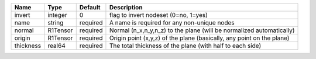 

========= ======== ======== ===================================================================== 
Name      Type     Default  Description                                                           
========= ======== ======== ===================================================================== 
invert    integer  0        flag to invert nodeset (0=no, 1=yes)                                  
name      string   required A name is required for any non-unique nodes                           
normal    R1Tensor required Normal (n_x,n_y,n_z) to the plane (will be normalized automatically)  
origin    R1Tensor required Origin point (x,y,z) of the plane (basically, any point on the plane) 
thickness real64   required The total thickness of the plane (with half to each side)             
========= ======== ======== ===================================================================== 


